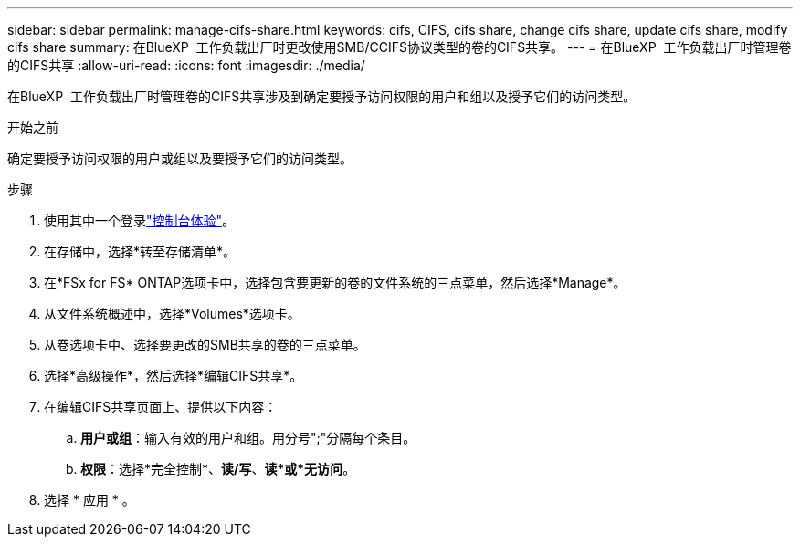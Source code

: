 ---
sidebar: sidebar 
permalink: manage-cifs-share.html 
keywords: cifs, CIFS, cifs share, change cifs share, update cifs share, modify cifs share 
summary: 在BlueXP  工作负载出厂时更改使用SMB/CCIFS协议类型的卷的CIFS共享。 
---
= 在BlueXP  工作负载出厂时管理卷的CIFS共享
:allow-uri-read: 
:icons: font
:imagesdir: ./media/


[role="lead"]
在BlueXP  工作负载出厂时管理卷的CIFS共享涉及到确定要授予访问权限的用户和组以及授予它们的访问类型。

.开始之前
确定要授予访问权限的用户或组以及要授予它们的访问类型。

.步骤
. 使用其中一个登录link:https://docs.netapp.com/us-en/workload-setup-admin/console-experiences.html["控制台体验"^]。
. 在存储中，选择*转至存储清单*。
. 在*FSx for FS* ONTAP选项卡中，选择包含要更新的卷的文件系统的三点菜单，然后选择*Manage*。
. 从文件系统概述中，选择*Volumes*选项卡。
. 从卷选项卡中、选择要更改的SMB共享的卷的三点菜单。
. 选择*高级操作*，然后选择*编辑CIFS共享*。
. 在编辑CIFS共享页面上、提供以下内容：
+
.. *用户或组*：输入有效的用户和组。用分号";"分隔每个条目。
.. *权限*：选择*完全控制*、*读/写*、*读*或*无访问*。


. 选择 * 应用 * 。

